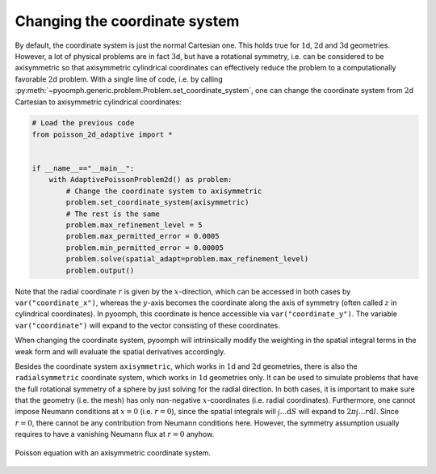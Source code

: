 Changing the coordinate system
~~~~~~~~~~~~~~~~~~~~~~~~~~~~~~

By default, the coordinate system is just the normal Cartesian one. This holds true for :math:`1`\ d, :math:`2`\ d and :math:`3`\ d geometries. However, a lot of physical problems are in fact :math:`3`\ d, but have a rotational symmetry, i.e. can be considered to be axisymmetric so that axisymmetric cylindrical coordinates can effectively reduce the problem to a computationally favorable :math:`2`\ d problem. With a single line of code, i.e. by calling :py:meth:`~pyoomph.generic.problem.Problem.set_coordinate_system`, one can change the coordinate system from :math:`2`\ d Cartesian to axisymmetric cylindrical coordinates:

.. code:: python

   # Load the previous code
   from poisson_2d_adaptive import *


   if __name__=="__main__":
       with AdaptivePoissonProblem2d() as problem:
           # Change the coordinate system to axisymmetric
           problem.set_coordinate_system(axisymmetric)
           # The rest is the same
           problem.max_refinement_level = 5
           problem.max_permitted_error = 0.0005
           problem.min_permitted_error = 0.00005
           problem.solve(spatial_adapt=problem.max_refinement_level)
           problem.output()

Note that the radial coordinate :math:`r` is given by the :math:`x`-direction, which can be accessed in both cases by ``var("coordinate_x")``, whereas the :math:`y`-axis becomes the coordinate along the axis of symmetry (often called :math:`z` in cylindrical coordinates). In pyoomph, this coordinate is hence accessible via ``var("coordinate_y")``. The variable ``var("coordinate")`` will expand to the vector consisting of these coordinates.

When changing the coordinate system, pyoomph will intrinsically modify the weighting in the spatial integral terms in the weak form and will evaluate the spatial derivatives accordingly.

Besides the coordinate system ``axisymmetric``, which works in :math:`1`\ d and :math:`2`\ d geometries, there is also the ``radialsymmetric`` coordinate system, which works in :math:`1`\ d geometries only. It can be used to simulate problems that have the full rotational symmetry of a sphere by just solving for the radial direction. In both cases, it is important to make sure that the geometry (i.e. the mesh) has only non-negative :math:`x`-coordinates (i.e. radial coordinates). Furthermore, one cannot impose Neumann conditions at :math:`x=0` (i.e. :math:`r=0`), since the spatial integrals will :math:`\int \ldots \mathrm{d}S` will expand to :math:`2\pi\int \ldots r\mathrm{d}l`. Since :math:`r=0`, there cannot be any contribution from Neumann conditions here. However, the symmetry assumption usually requires to have a vanishing Neumann flux at :math:`r=0` anyhow.

..  figure:: axisymm_poisson.*
	:name: figspatialaxisymmpoisson
	:align: center
	:alt: Axisymmetric coordinate system
	:class: with-shadow
	:width: 50%
	
	Poisson equation with an axisymmetric coordinate system.

.. only:: html

	.. container:: downloadbutton

		:download:`Download this example <poisson_axisymm_adaptive.py>`
		
		:download:`Download all examples <../../tutorial_example_scripts.zip>`   	
		    